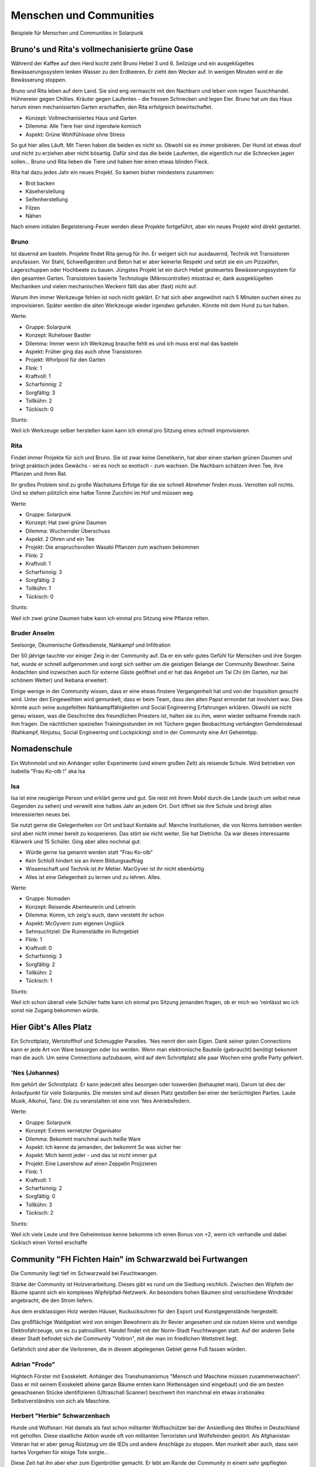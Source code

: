 Menschen und Communities
========================

Beispiele für Menschen und Communities in Solarpunk

Bruno's und Rita's vollmechanisierte grüne Oase
-----------------------------------------------

Während der Kaffee auf dem Herd kocht zieht Bruno Hebel 3 und 6. Seilzüge und ein ausgeklügeltes Bewässerungssystem lenken Wasser zu den Erdbeeren. Er zieht den Wecker auf. In wenigen Minuten wird er die Bewässerung stoppen.

Bruno und Rita leben auf dem Land. Sie sind eng vermascht mit den Nachbarn und leben vom regen Tauschhandel. Hühnereier gegen Chillies. Kräuter gegen Laufenten - die fressen Schnecken und legen Eier. Bruno hat um das Haus herum einen mechanisierten Garten erschaffen, den Rita erfolgreich bewirtschaftet.

* Konzept: Vollmechanisiertes Haus und Garten
* Dilemma: Alle Tiere hier sind irgendwie komisch
* Aspekt: Grüne Wohlfühloase ohne Stress

So gut hier alles Läuft. Mit Tieren haben die beiden es nicht so. Obwohl sie es immer probieren. Der Hund ist etwas doof und nicht zu erziehen aber nicht bösartig. Dafür sind das die beide Laufenten, die eigentlich nur die Schnecken jagen sollen... Bruno und Rita lieben die Tiere und haben hier einen etwas blinden Fleck.

Rita hat dazu jedes Jahr ein neues Projekt. So kamen bisher mindestens zusammen:

* Brot backen
* Käseherstellung
* Seifenherstellung
* Filzen
* Nähen

Nach einem initialen Begeisterung-Feuer werden diese Projekte fortgeführt, aber ein neues Projekt wird direkt gestartet.

Bruno
~~~~~

Ist dauernd am basteln. Projekte findet Rita genug für ihn. Er weigert sich nur ausdauernd, Technik mit Transistoren anzufassen. Vor Stahl, Schweißgeräten und Beton hat er aber keinerlei Respekt und setzt sie ein um Pizzaöfen, Lagerschuppen oder Hochbeete zu bauen. Jüngstes Projekt ist ein durch Hebel gesteuertes Bewässerungssystem für den gesamten Garten.
Transistoren basierte Technologie (Mikrocontroller) misstraut er, dank ausgeklügelten Mechaniken und vielen mechanischen Weckern fällt das aber (fast) nicht auf.

Warum ihm immer Werkzeuge fehlen ist noch nicht geklärt. Er hat sich aber angewöhnt nach 5 Minuten suchen eines zu improvisieren. Später werden die alten Werkzeuge wieder irgendwo gefunden. Könnte mit dem Hund zu tun haben.

Werte:

* Gruppe: Solarpunk
* Konzept: Ruheloser Bastler
* Dilemma: Immer wenn ich Werkzeug brauche fehlt es und ich muss erst mal das basteln
* Aspekt: Früher ging das auch ohne Transistoren
* Projekt: Whirlpool für den Garten

* Flink: 1
* Kraftvoll: 1
* Scharfsinnig: 2
* Sorgfältig: 3
* Tollkühn: 2
* Tückisch: 0

Stunts:

Weil ich Werkzeuge selber herstellen kann kann ich einmal pro Sitzung eines schnell improvisieren

Rita
~~~~

Findet immer Projekte für sich und Bruno. Sie ist zwar keine Genetikerin, hat aber einen starken grünen Daumen und bringt praktisch jedes Gewächs - sei es noch so exotisch - zum wachsen. Die Nachbarn schätzen ihren Tee, ihre Pflanzen und ihren Rat.

Ihr großes Problem sind zu große Wachstums Erfolge für die sie schnell Abnehmer finden muss. Verrotten soll nichts. Und so stehen plötzlich eine halbe Tonne Zucchini im Hof und müssen weg.

Werte:

* Gruppe: Solarpunk
* Konzept: Hat zwei grüne Daumen
* Dilemma: Wuchernder Überschuss
* Aspekt: 2 Ohren und ein Tee
* Projekt: Die anspruchsvollen Wasabi Pflanzen zum wachsen bekommen

* Flink: 2
* Kraftvoll: 1
* Scharfsinnig: 3
* Sorgfältig: 2
* Tollkühn: 1
* Tückisch: 0

Stunts:

Weil ich zwei grüne Daumen habe kann ich einmal pro Sitzung eine Pflanze retten.

Bruder Anselm
~~~~~~~~~~~~~

Seelsorge, Ökumenische Gottesdienste, Nahkampf und Infiltration

Der 50 jährige tauchte vor einiger Zeig in der Community auf. Da er ein sehr gutes Gefühl für Menschen und ihre Sorgen hat, wurde er schnell aufgenommen und sorgt sich seither um die geistigen Belange der Community Bewohner. Seine Andachten sind inzwischen auch für externe Gäste geöffnet und er hat das Angebot um Tai Chi (im Garten, nur bei schönem Wetter) und Ikebana erweitert.

Einige wenige in der Community wissen, dass er eine etwas finstere Vergangenheit hat und von der Inquisition gesucht wird. Unter den Eingeweihten wird gemunkelt, dass er beim Team, dass den alten Papst ermordet hat involviert war. Dies könnte auch seine ausgefeilten Nahkampffähigkeiten und Social Engineering Erfahrungen erklären. Obwohl sie nicht genau wissen, was die Geschichte des freundlichen Priesters ist, halten sie zu ihm, wenn wieder seltsame Fremde nach ihm fragen. Die nächtlichen speziellen Trainingsstunden im mit Tüchern gegen Beobachtung verhängten Gemdeindesaal (Nahkampf, Ninjutsu, Social Engineering und Lockpicking) sind in der Community eine Art Geheimtipp.

Nomadenschule
-------------

Ein Wohnmobil und ein Anhänger voller Experimente (und einem großen Zelt) als reisende Schule. Wird betrieben von Isabella "Frau Ko-olb !" aka Isa

Isa
~~~

Isa ist eine neugierige Person und erklärt gerne und gut. Sie reist mit ihrem Mobil durch die Lande (auch um selbst neue Gegenden zu sehen) und verweilt eine halbes Jahr an jedem Ort. Dort öffnet sie ihre Schule und bringt allen Interessierten neues bei.

Sie nutzt gerne die Gelegenheiten vor Ort und baut Kontakte auf. Manche Institutionen, die von Norms betrieben werden sind aber nicht immer bereit zu kooperieren. Das stört sie nicht weiter. Sie hat Dietriche. Da war dieses interessante Klärwerk und 15 Schüler. Ging aber alles nochmal gut.

* Würde gerne Isa genannt werden statt "Frau Ko-olb"
* Kein Schloß hindert sie an ihrem Bildungsauftrag
* Wissenschaft und Technik ist ihr Metier. MacGyver ist ihr nicht ebenbürtig
* Alles ist eine Gelegenheit zu lernen und zu lehren. Alles.


Werte:

* Gruppe: Nomaden
* Konzept: Reisende Abenteurerin und Lehrerin
* Dilemma: Komm, ich zeig's euch, dann versteht ihr schon
* Aspekt: McGyvern zum eigenen Unglück
* Sehnsuchtziel: Die Ruinenstädte im Ruhrgebiet

* Flink: 1
* Kraftvoll: 0
* Scharfsinnig: 3
* Sorgfältig: 2
* Tollkühn: 2
* Tückisch: 1

Stunts:

Weil ich schon überall viele Schüler hatte kann ich einmal pro Sitzung jemanden fragen, ob er mich wo 'reinlässt wo ich sonst nie Zugang bekommen würde.


Hier Gibt's Alles Platz
-----------------------

Ein Schrottplatz, Wertstoffhof und Schmuggler Paradies. 'Nes nennt den sein Eigen. Dank seiner guten Connections kann er jede Art von Ware besorgen oder los werden. Wenn man elektronische Bauteile (gebraucht) benötigt bekommt man die auch. Um seine Connections aufzubauen, wird auf dem Schrottplatz alle paar Wochen eine große Party gefeiert.

'Nes (Johannes)
~~~~~~~~~~~~~~~
Ihm gehört der Schrottplatz. Er kann jederzeit alles besorgen oder loswerden (behauptet man). Darum ist dies der Anlaufpunkt für viele Solarpunks. Die meisten sind auf diesen Platz gestoßen bei einer der berüchtigten Parties.
Laute Musik, Alkohol, Tanz. Die zu veranstalten ist eine von 'Nes Antriebsfedern.

Werte:

* Gruppe: Solarpunk
* Konzept: Extrem vernetzter Organisator
* Dilemma: Bekommt manchmal auch heiße Ware
* Aspekt: Ich kenne da jemanden, der bekommt So was sicher her
* Aspekt: Mich kennt jeder - und das ist nicht immer gut
* Projekt: Eine Lasershow auf einen Zeppelin Projizieren

* Flink: 1
* Kraftvoll: 1
* Scharfsinnig: 2
* Sorgfältig: 0
* Tollkühn: 3
* Tückisch: 2

Stunts:

Weil ich viele Leute und ihre Geheimnisse kenne bekomme ich einen Bonus von +2, wenn ich verhandle und dabei tückisch einen Vorteil erschaffe


Community "FH Fichten Hain" im Schwarzwald bei Furtwangen
---------------------------------------------------------

Die Community liegt tief im Schwarzwald bei Feuchtwangen.

Stärke der Community ist Holzverarbeitung. Dieses gibt es rund um die Siedlung reichlich. Zwischen den Wipfeln der Bäume spannt sich ein komplexes Wipfelpfad-Netzwerk. An besonders hohen Bäumen sind verschiedene Windräder angebracht, die den Strom liefern.

Aus dem erstklassigen Holz werden Häuser, Kuckucksuhren für den Export und Kunstgegenstände hergestellt.

Das großflächige Waldgebiet wird von einigen Bewohnern als ihr Revier angesehen und sie nutzen kleine und wendige Elektrofahrzeuge, um es zu patrouilliert. Handel findet mit der Norm-Stadt Feuchtwangen statt. Auf der anderen Seite dieser Stadt befindet sich die Community "Voltron", mit der man im friedlichen Wettstreit liegt.

Gefährlich sind aber die Verlorenen, die in diesem abgelegenen Gebiet gerne Fuß fassen würden.

Adrian "Frodo"
~~~~~~~~~~~~~~

Hightech Förster mit Exoskelett. Anhänger des Transhumanismus "Mensch und Maschine müssen zusammenwachsen".
Dass er mit seinem Exoskelett alleine ganze Bäume ernten kann (Kettensägen sind eingebaut) und die am besten gewachsenen Stücke identifizieren (Ultraschall Scanner) beschwert ihm manchmal ein etwas irrationales Selbstverständnis von sich als Maschine.

Herbert "Herbie" Schwarzenbach
~~~~~~~~~~~~~~~~~~~~~~~~~~~~~~

Hunde und Wolfsnarr. Hat damals als fast schon militanter Wolfsschützer bei der Ansiedlung des Wolfes in Deutschland mit geholfen. Diese staatliche Aktion wurde oft von militanten Terroristen und Wolfsfeinden gestört.
Als Afghanistan Veteran hat er aber genug Rüstzeug um die IEDs und andere Anschläge zu stoppen. Man munkelt aber auch, dass sein hartes Vorgehen für einige Tote sorgte...

Diese Zeit hat ihn aber eher zum Eigenbrötler gemacht. Er lebt am Rande der Community in einem sehr gepflegten Holzhaus und kümmert sich dort um seine Hunde. Wenn er Menschenkontakt selbst bestimmen kann, kommt er aber gerne aus seiner Hütte heraus und hilft aus.

Generell schätzt er seine Tiere und die Natur aber mehr als Menschen. Er wurde in den Jahres desillusioniert.

Niels Bikes
~~~~~~~~~~~

Niels kümmert sich in der Community FH Schwarzwald um die E-Bikes. Jeder der Community (und manche Freunde) haben jederzeit Zugriff auf E-Mountainbikes, E-Lastenräder und eine Kreuzung aus E-Rad und Unimog. Der TÜV findet bei den geprüften Fahrzeugen auch nie irgendwelche Auffälligkeiten.

Wer aber einen von Niels speziellen RFID Token nutzt um die Räder aufzuschließen schaltet seine spezielle Firmware frei. Keine Limitierung auf 26km/h mehr, smarte aktive Federung wird auf proaktiv/aggressiv umgestellt und die Fahrassistenzsystem werden in den "survival of the fittest" Modus geschaltet. Goldcaps unterstützen den Akku bei Beschleunigungen. Verfolgungsrennen mit dem Lastenrad auf Feldwegen bei weit über 60 km/h sollen vorgekommen sein.

Guten Freunden bietet er auch eine anclipbare Waffenhalterung.


Anselm und Hildegard
~~~~~~~~~~~~~~~~~~~~

Stellen Kuckucksuhren für den weltweiten Export her. Die großen und gut bewirtschafteten Waldstück der FH (Fichten Hain) Schwarzwald sind hier eine wichtige Ressource. Auch nutzen sie ihren vollautomatischen Shop um mittels Robotern diese Uhren herzustellen. Die Energie hierzu gewinnen sie mittels der Holz-Windräder, die am Baumwipfelpfad angebracht sind.

Aus Liebe zu ihrem Metier sind sie aber immer mit mindestens einer Uhr beschäftigt, die sie händisch schnitzen. Nur werden so nie mehr als 10 Uhren pro Jahr fertig. Reparaturen an bestehenden Uhren fressen den Rest ihrer Zeit.

Der große Renner sind aber die Kuckucksuhren Bausätze, die sie an die Normalen verkaufen: "Bau deine eigene Kuckucksuhr. In 5 einfachen Schritten"

Bernd
~~~~~

Aktuell Anführer der FH. Sein großes Steckenpferd ist das Backen. Insbesondere sein selbst genmodifizierter Sauerteig ist weit jenseits der Community unter Solarpunks bekannt. Doch dieser Sauerteig ist ein Geheimnis, der niemals lebend das Gebiet der Community verlassen darf.


Waterworld
----------

Im Bodensee, nahe Überlingen, existiert die Community "Waterworld". Eine kleine schwimmende Stadt. Als sie gegründet wurde hat jemand den Namen aus Spaß vorgeschlagen. Da sich niemand mit Filmhistorie auskannte wurde er genommen.

Die Community sieht sich als Hüter der Bodensee Flora und Fauna und als Experimentierplatz um Wasser-nahes Leben zu erkunden.

Seehexe, Technomancerin
~~~~~~~~~~~~~~~~~~~~~~~

Eine der buntesten Bewohner der Waterworld ist die selbsternannte Seehexe. Eine begnadete Hackerin und Expertin für Funktechnik. Aber immer wieder irritierend ist ihr Hang zur Dramatik. Jede größere Aktion ihrerseits muss sie mit Ritualen und Dramatik aufbauschen. Ob das ein psychischer Tick ist oder wirklich nur ihr Hang zur Dramatik ist nicht ganz klar. Leute, die sie kennen akzeptieren es gerne. Außenstehende sind etwas irritiert, wenn sie aufgefordert werden mit Räuchergefäßen um den Rechner im Zentrum des Pentagramms zu tanzen.

.. Kommentar: Eine Person als Experte für aufblasbare Dinge. Hüpfburgen, Notunterkünfte, Ballons, Flöße, .... Die Fähigkeit wäre sicher mal sehr lustig, wenn man schnell große Objekte braucht. Und transportable


Überlingen - Stadt der Wunder
-----------------------------

Überlingen ist eine Norm Stadt. Sie war in den 2020ern bekannt für relativ viele Esoteriker und die Waldorf Schule. All das wäre nicht erwähnenswert, wenn die KI dieser Stadt nicht erkannt hätte, dass sie einige Leute mit "Wundern" sehr glücklich machen kann. Diese Wunder waren einfache technische Maßnahmen. Medikamente im Trinkwasser um Bewohner zu heilen oder "Zeichen" die die Stadt KI dann Tage später erfüllt hat...
Wie das so ist mit selbstverstärkenden Systemen: Es zogen mehr Esoteriker in die Stadt der Wunder. Manche Bewohner wurden auch erst zu Esoterikern. Und die KI hatte mehr Erfolg mit ihren Wundern - was wiederum dafür sorgte, dass sie diese öfters einsetze....

Alles ist ein bisschen eskaliert und jetzt funktionieren dort Kristalle und Flüche wie auf magische Weise. Denn die KI sieht alles.
